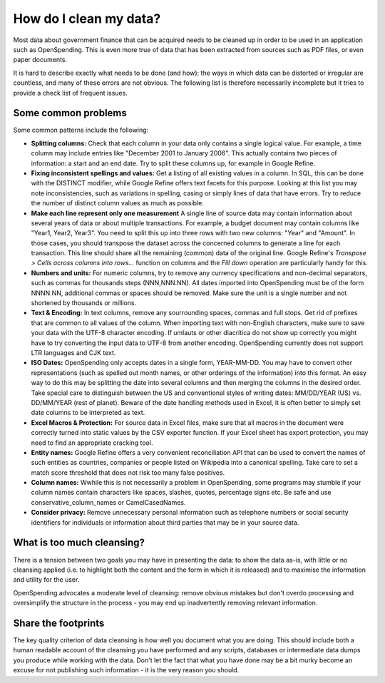 
How do I clean my data?
=======================

Most data about government finance that can be acquired needs to be cleaned up in order to be used in an application such as OpenSpending. This is even more true of data that has been extracted from sources such as PDF files, or even paper documents. 

It is hard to describe exactly what needs to be done (and how): the ways in which data can be distorted or irregular are countless, and many of
these errors are not obvious. The following list is therefore
necessarily incomplete but it tries to provide a check list of frequent
issues.

Some common problems 
''''''''''''''''''''

Some common patterns include the following:

* **Splitting columns:** Check that each column in your data only contains a single logical value. For example, a time column may include entries like "December 2001 to January 2006". This actually contains two pieces of information: a start and an end date. Try to split these columns up, for example in Google Refine.

* **Fixing inconsistent spellings and values:** Get a listing of all existing values in a column. In SQL, this can be done with the DISTINCT modifier, while Google Refine offers text facets for this purpose. Looking at this list you may note inconsistencies, such as variations in spelling, casing or simply lines of data that have errors. Try to reduce the number of distinct column values as much as possible.

* **Make each line represent only one measurement** A single line of source data may contain information about several years of data or about multiple transactions. For example, a budget document may contain columns like "Year1, Year2, Year3". You need to split this up into three rows with two new columns: "Year" and "Amount". In those cases, you should transpose the dataset across the concerned columns to generate a line for each transaction. This line should share all the remaining (common) data of the original line. Google Refine's *Transpose > Cells across columns into rows...* function on columns and the *Fill down* operation are particularly handy for this.

* **Numbers and units:** For numeric columns, try to remove any currency specifications and non-decimal separators, such as commas for thousands steps (NNN,NNN.NN). All dates imported into OpenSpending must be of the form NNNN.NN, additional commas or spaces should be removed. Make sure the unit is a single number and not shortened by thousands or millions.

* **Text & Encoding:** In text columns, remove any sourrounding spaces, commas and full stops. Get rid of prefixes that are common to all values of the column. When importing text with non-English characters, make sure to save your data with the UTF-8 character encoding. If umlauts or other diacritica do not show up correctly you might have to try converting the input data to UTF-8 from another encoding. OpenSpending currently does not support LTR languages and CJK text.

* **ISO Dates:** OpenSpending only accepts dates in a single form, YEAR-MM-DD. You may have to convert other representations (such as spelled out month names, or other orderings of the information) into this format. An easy way to do this may be splitting the date into several columns and then merging the columns in the desired order. Take special care to distinguish between the US and conventional styles of writing dates: MM/DD/YEAR (US) vs. DD/MM/YEAR (rest of planet). Beware of the date handling methods used in Excel, it is often better to simply set date columns to be interpreted as text.

* **Excel Macros & Protection:** For source data in Excel files, make sure that all macros in the document were correctly turned into static values by the CSV exporter function. If your Excel sheet has export protection, you may need to find an appropriate cracking tool.

* **Entity names:** Google Refine offers a very convenient reconciliation API that can be used to convert the names of such entities as countries, companies or people listed on Wikipedia into a canonical spelling. Take care to set a match score threshold that does not risk too many false positives.

* **Column names:** Wwhile this is not necessarily a problem in OpenSpending, some programs may stumble if your column names contain characters like spaces, slashes, quotes, percentage signs etc. Be safe and use conservative_column_names or CamelCasedNames.

* **Consider privacy:** Remove unnecessary personal information such as telephone numbers or social security identifiers for individuals or information about third parties that may be in your source data.

What is too much cleansing?
'''''''''''''''''''''''''''

There is a tension between two goals you may have in presenting the data: to show the data as-is, with little or no cleansing applied (i.e. to highlight both the content and the form in which it is  released) and to maximise the information and utility for the user. 

OpenSpending advocates a moderate level of cleansing: remove obvious mistakes but don't overdo processing and oversimplify the structure in the process - you may end up inadvertently removing relevant information.

Share the footprints
''''''''''''''''''''

The key quality criterion of data cleansing is how well you document what you are doing. This should include both a human readable account of the cleansing you have performed and any scripts, databases or intermediate data dumps you produce while working with the data. Don't let the fact that what you have done may be a bit murky become an excuse for not publishing such information - it is the very reason you should.


